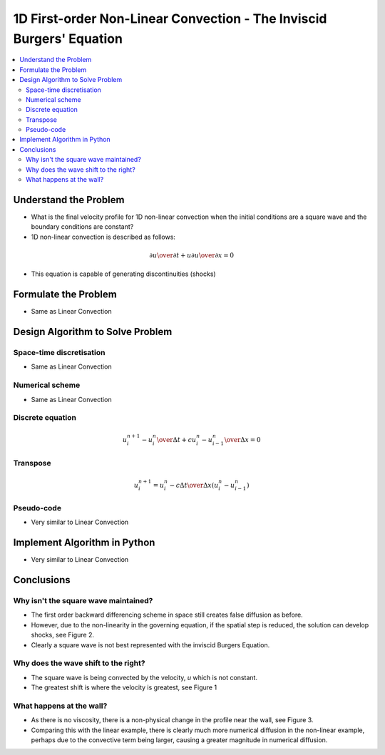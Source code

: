 =====================================================================
1D First-order Non-Linear Convection - The Inviscid Burgers' Equation
=====================================================================

.. contents::
   :local:

Understand the Problem
======================

* What is the final velocity profile for 1D non-linear convection when the initial conditions are a square wave and the boundary conditions are constant?

* 1D non-linear convection is described as follows:

.. math:: {\partial u \over \partial t} + u {\partial u \over \partial x} = 0

* This equation is capable of generating discontinuities (shocks)

Formulate the Problem
=====================

* Same as Linear Convection


Design Algorithm to Solve Problem
=================================

Space-time discretisation
~~~~~~~~~~~~~~~~~~~~~~~~~

* Same as Linear Convection

Numerical scheme
~~~~~~~~~~~~~~~~

* Same as Linear Convection

Discrete equation
~~~~~~~~~~~~~~~~~

.. math::

   {{u_i^{n+1} - u_i^n} \over {\Delta t}} + c {{u_i^n - u_{i-1}^n} \over \Delta x}=0 

Transpose
~~~~~~~~~

.. math::

   u_i^{n+1} = u_i^n - c{\Delta t \over \Delta x}(u_i^n - u_{i-1}^n)
   
Pseudo-code
~~~~~~~~~~~

* Very similar to Linear Convection

Implement Algorithm in Python
=============================

* Very similar to Linear Convection

.. plot::

   def convection(nt, nx, tmax, xmax, c):
      """
      Returns the velocity field and distance for 1D linear convection
      """
      # Increments
      dt = tmax/(nt-1)
      dx = xmax/(nx-1)

      # Initialise data structures
      import numpy as np
      u = np.zeros((nx,nt))
      x = np.zeros(nx)

      # Boundary conditions
      u[0,:] = u[nx-1,:] = 1

      # Initial conditions      
      for i in range(1,nx-1):
         if(i > (nx-1)/4 and i < (nx-1)/2):
            u[i,0] = 2
         else:
            u[i,0] = 1

      # Loop
      for n in range(0,nt-1):
         for i in range(1,nx-1):
            u[i,n+1] = u[i,n]-u[i,n]*(dt/dx)*(u[i,n]-u[i-1,n])

      # X Loop
      for i in range(0,nx):
         x[i] = i*dx

      return u, x

   def plot_convection(u,x,nt,title):
      """
      Plots the 1D velocity field
      """

      import matplotlib.pyplot as plt
      import matplotlib.cm as cm
      plt.figure()
      colour=iter(cm.rainbow(np.linspace(0,10,nt)))
      for i in range(0,nt,10):
         c=next(colour)
         plt.plot(x,u[:,i],c=c)
         plt.xlabel('x (m)')
         plt.ylabel('u (m/s)')
         plt.ylim([0,2.2])
         plt.title(title)
         plt.show()

   u,x = convection(151, 51, 0.5, 2.0, 0.5)
   plot_convection(u,x,151,'Figure 1: c=0.5m/s, nt=151, nx=51, tmax=0.5s')

   u,x = convection(151, 302, 0.5, 2.0, 0.5)
   plot_convection(u,x,151,'Figure 2: c=0.5m/s, nt=151, nx=302, tmax=0.5s')

   u,x = convection(151, 51, 2.0, 2.0, 0.5)
   plot_convection(u,x,151,'Figure 3: c=0.5m/s, nt=151, nx=51, tmax=2s')

Conclusions
===========

Why isn't the square wave maintained?
~~~~~~~~~~~~~~~~~~~~~~~~~~~~~~~~~~~~~

* The first order backward differencing scheme in space still creates false diffusion as before.
* However, due to the non-linearity in the governing equation, if the spatial step is reduced, the solution can develop shocks, see Figure 2.
* Clearly a square wave is not best represented with the inviscid Burgers Equation.

Why does the wave shift to the right?
~~~~~~~~~~~~~~~~~~~~~~~~~~~~~~~~~~~~~

* The square wave is being convected by the velocity, `u` which is not constant.
* The greatest shift is where the velocity is greatest, see Figure 1

What happens at the wall?
~~~~~~~~~~~~~~~~~~~~~~~~~

* As there is no viscosity, there is a non-physical change in the profile near the wall, see Figure 3.
* Comparing this with the linear example, there is clearly much more numerical diffusion in the non-linear example, perhaps due to the convective term being larger, causing a greater magnitude in numerical diffusion.

